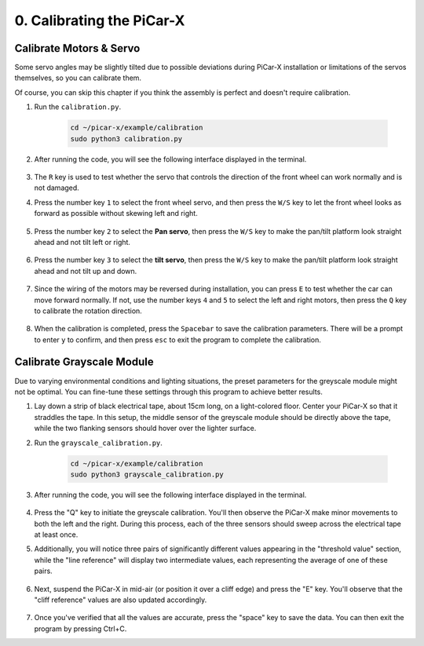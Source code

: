 .. _py_calibrate:

0. Calibrating the PiCar-X
=================================

Calibrate Motors & Servo
---------------------------

Some servo angles may be slightly tilted due to possible deviations during PiCar-X 
installation or limitations of the servos themselves, so you can calibrate them.

Of course, you can skip this chapter if you think the assembly is perfect and doesn't require calibration.

#. Run the ``calibration.py``.

    .. raw:: html

        <run></run>

    .. code-block::

        cd ~/picar-x/example/calibration
        sudo python3 calibration.py

#. After running the code, you will see the following interface displayed in the terminal.

    .. image:: img/calibrate1.png

#. The ``R`` key is used to test whether the servo that controls the direction of the front wheel can work normally and is not damaged.

#. Press the number key ``1`` to select the front wheel servo, and then press the ``W/S`` key to let the front wheel looks as forward as possible without skewing left and right.

    .. image:: img/calibrate2.png

#. Press the number key ``2`` to select the **Pan servo**, then press the ``W/S`` key to make the pan/tilt platform look straight ahead and not tilt left or right.

    .. image:: img/calibrate3.png

#. Press the number key ``3`` to select the **tilt servo**, then press the ``W/S`` key to make the pan/tilt platform look straight ahead and not tilt up and down.

    .. image:: img/calibrate4.png

#. Since the wiring of the motors may be reversed during installation, you can press ``E`` to test whether the car can move forward normally. If not, use the number keys ``4`` and ``5`` to select the left and right motors, then press the ``Q`` key to calibrate the rotation direction.

    .. image:: img/calibrate6.png

#. When the calibration is completed, press the ``Spacebar`` to save the calibration parameters. There will be a prompt to enter ``y`` to confirm, and then press ``esc`` to exit the program to complete the calibration.

    .. image:: img/calibrate5.png


Calibrate Grayscale Module
---------------------------

Due to varying environmental conditions and lighting situations, 
the preset parameters for the greyscale module might not be optimal. 
You can fine-tune these settings through this program to achieve better results.


#. Lay down a strip of black electrical tape, about 15cm long, on a light-colored floor. Center your PiCar-X so that it straddles the tape. In this setup, the middle sensor of the greyscale module should be directly above the tape, while the two flanking sensors should hover over the lighter surface.


#. Run the ``grayscale_calibration.py``.

    .. raw:: html

        <run></run>

    .. code-block::

        cd ~/picar-x/example/calibration
        sudo python3 grayscale_calibration.py

#. After running the code, you will see the following interface displayed in the terminal.

    .. image:: img/calibrate_g1.png

#. Press the "Q" key to initiate the greyscale calibration. You'll then observe the PiCar-X make minor movements to both the left and the right. During this process, each of the three sensors should sweep across the electrical tape at least once.


#. Additionally, you will notice three pairs of significantly different values appearing in the "threshold value" section, while the "line reference" will display two intermediate values, each representing the average of one of these pairs.

    .. image:: img/calibrate_g2.png

#. Next, suspend the PiCar-X in mid-air (or position it over a cliff edge) and press the "E" key. You'll observe that the "cliff reference" values are also updated accordingly.

    .. image:: img/calibrate_g3.png

#. Once you've verified that all the values are accurate, press the "space" key to save the data. You can then exit the program by pressing Ctrl+C.
